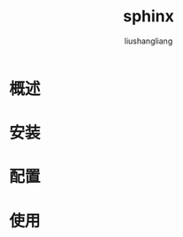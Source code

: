 # -*- coding:utf-8-*-
#+TITLE: sphinx
#+AUTHOR: liushangliang
#+EMAIL: phenix3443+github@gmail.com

* 概述

* 安装

* 配置

* 使用
